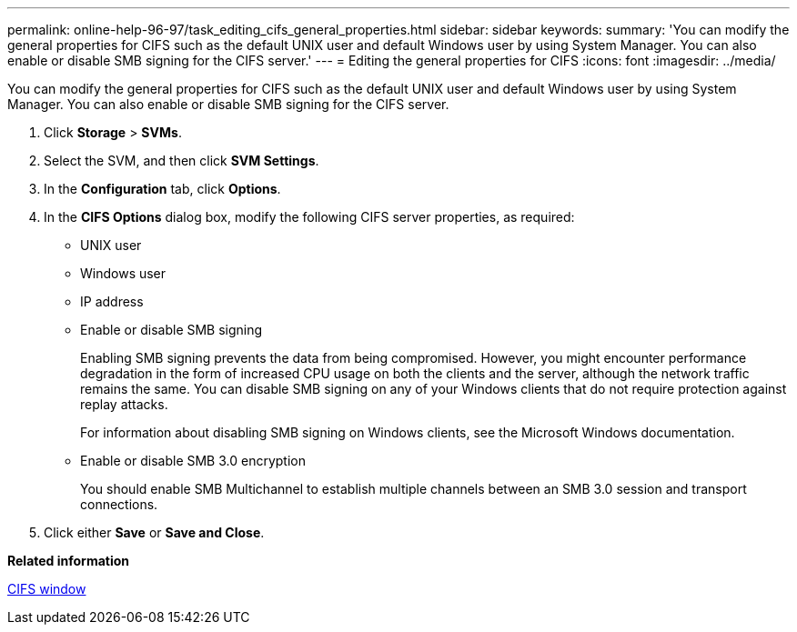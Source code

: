 ---
permalink: online-help-96-97/task_editing_cifs_general_properties.html
sidebar: sidebar
keywords: 
summary: 'You can modify the general properties for CIFS such as the default UNIX user and default Windows user by using System Manager. You can also enable or disable SMB signing for the CIFS server.'
---
= Editing the general properties for CIFS
:icons: font
:imagesdir: ../media/

[.lead]
You can modify the general properties for CIFS such as the default UNIX user and default Windows user by using System Manager. You can also enable or disable SMB signing for the CIFS server.

. Click *Storage* > *SVMs*.
. Select the SVM, and then click *SVM Settings*.
. In the *Configuration* tab, click *Options*.
. In the *CIFS Options* dialog box, modify the following CIFS server properties, as required:
 ** UNIX user
 ** Windows user
 ** IP address
 ** Enable or disable SMB signing
+
Enabling SMB signing prevents the data from being compromised. However, you might encounter performance degradation in the form of increased CPU usage on both the clients and the server, although the network traffic remains the same. You can disable SMB signing on any of your Windows clients that do not require protection against replay attacks.
+
For information about disabling SMB signing on Windows clients, see the Microsoft Windows documentation.

 ** Enable or disable SMB 3.0 encryption
+
You should enable SMB Multichannel to establish multiple channels between an SMB 3.0 session and transport connections.
. Click either *Save* or *Save and Close*.

*Related information*

xref:reference_cifs_window.adoc[CIFS window]
